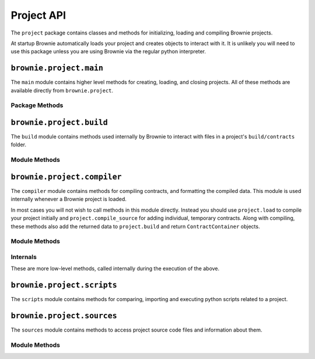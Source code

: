 .. _api-project:

===========
Project API
===========

The ``project`` package contains classes and methods for initializing, loading and compiling Brownie projects.

At startup Brownie automatically loads your project and creates objects to interact with it. It is unlikely you will need to use this package unless you are using Brownie via the regular python interpreter.

``brownie.project.main``
==========================

The ``main`` module contains higher level methods for creating, loading, and closing projects. All of these methods are available directly from ``brownie.project``.

Package Methods
---------------

.. py:method:: main.check_for_project(path)

    Checks for an existing Brownie project within a folder and it's parent folders, and returns the base path to the project as a ``Path`` object.  Returns ``None`` if no project is found.

    .. code-block:: python

        >>> from brownie import project
        >>> Path('.').resolve()
        PosixPath('/my_projects/token/build/contracts')
        >>> project.check_for_project('.')
        PosixPath('/my_projects/token')


.. py:method:: main.new(project_path=".", ignore_subfolder=False)

    Initializes a new project at the given path.  If the folder does not exist, it will be created.

    Returns the path to the project as a string.

    .. code-block:: python

        >>> from brownie import project
        >>> project.new('/my_projects/new_project')
        '/my_projects/new_project'

.. py:method:: main.pull(project_name, project_path=None, ignore_subfolder=False)

    Initializes a new project via a template. Templates are downloaded from the `Brownie Mix github repo <https://github.com/brownie-mix>`_.

    If no path is given, the project will be initialized in a subfolder of the same name.

    Returns the path to the project as a string.

    .. code-block:: python

        >>> from brownie import project
        >>> project.pull('token')
        Downloading from https://github.com/brownie-mix/token-mix/archive/master.zip...
        'my_projects/token'

.. py:method:: main.load(project_path=None)

    Loads a Brownie project and creates ``ContractContainer`` objects. If no path is given, attempts to find one using ``check_for_project('.')``.

    Instantiated objects will be available from within the ``project`` module after this call.  If Brownie was previously imported via ``from brownie import *``, they will also be available in the local namespace.

    Returns a list of ``ContractContainer`` objects.

    .. code-block:: python

        >>> from brownie import project
        >>> project.load('/my_projects/token')
        [<ContractContainer object 'Token'>, <ContractContainer object 'SafeMath'>]
        >>> project.Token
        <ContractContainer object 'Token'>

.. py:method:: main.close(raises=True)

    Closes the active Brownie project and removes the ``ContractContainer`` instances from the namespace.

    .. code-block:: python

        >>> from brownie import project
        >>> project.close()

.. py:method:: main.compile_source(source)

    Compiles the given Solidity source code string and returns a list of ``ContractContainer`` objects. The containers are **not** added to the global or project namespaces.

    Raises ``brownie.exceptions.ContractExists`` if any contracts in the source code use the same name as a contract in the active project.

    .. code-block:: python

        >>> from brownie import compile_source
        >>> container = compile_source('''pragma solidity 0.4.25;

        contract SimpleTest {

          string public name;

          constructor (string _name) public {
            name = _name;
          }
        }'''
        >>>
        >>> container
        [<ContractContainer object 'SimpleTest'>]

.. _api-project-build:

``brownie.project.build``
=========================

The ``build`` module contains methods used internally by Brownie to interact with files in a project's ``build/contracts`` folder.

Module Methods
--------------

.. py:method:: build.load(project_path)

    Loads all build files for the given project path. Files that are corrupted or missing required keys will be deleted.

    .. code-block:: python

        >>> from brownie.project import build
        >>> build.load('/my_projects/token')

.. py:method:: build.add(build_json)

    Adds a build json to the active project. The data is saved in the ``build/contracts`` folder.

    .. code-block:: python

        >>> from brownie.project import build
        >>> build.add(build_json)

.. py:method:: build.delete(contract_name)

    Removes a contract's build data from the active project.  The json file in ``build/contracts`` is deleted.

    .. code-block:: python

        >>> from brownie.project import build
        >>> build.delete('Token')

.. py:method:: build.clear()

    Clears all currently available build data.  No files are deleted.

    .. code-block:: python

        >>> from brownie.project import build
        >>> build.clear()

.. py:method:: build.get(contract_name)

    Returns build data for the given contract name.

    .. code-block:: python

        >>> from brownie.project import build
        >>> build.get('Token')
        {...}

.. py:method:: build.items(path=None)

    Provides an list of tuples in the format ``('contract_name', build_json)``, similar to calling ``dict.items``.  If a path is given, only contracts derived from that source file are returned.

    .. code-block:: python

        >>> from brownie.project import build
        >>> for name, data in build.items():
        ...     print(name)
        Token
        SafeMath

.. py:method:: build.contains(contract_name)

    Checks if a contract with the given name is in the currently loaded build data.

    .. code-block:: python

        >>> from brownie.project import build
        >>> build.contains('Token')
        True

.. py:method:: build.get_dependents(contract_name)

    Returns a list of contract names that the given contract inherits from or links to. Used by the compiler when determining which contracts to recompile based on a changed source file.

    .. code-block:: python

        >>> from brownie.project import build
        >>> build.get_dependents('Token')
        ['SafeMath']

.. py:method:: build.get_dev_revert(pc)

    Given the program counter from a stack trace that caused a transaction to revert, returns the :ref:`commented dev string <dev-revert>` (if any). Used by ``TransactionReceipt``.

    .. code-block:: python

        >>> from brownie.project import build
        >>> build.get_dev_revert(1847)
        "dev: zero value"

.. py:method:: build.get_error_source_from_pc(pc)

    Given the program counter from a stack trace that caused a transaction to revert, returns the highlighted relevent source code and the name of the method that reverted.

    Used by ``TransactionReceipt`` when generating a ``VirtualMachineError``.

.. py:method:: build.expand_build_offsets(build_json)

    Given a build json as a dict, expands the minified offsets to match the original source code.

``brownie.project.compiler``
============================

The ``compiler`` module contains methods for compiling contracts, and formatting the compiled data. This module is used internally whenever a Brownie project is loaded.

In most cases you will not wish to call methods in this module directly. Instead you should use ``project.load`` to compile your project initially and ``project.compile_source`` for adding individual, temporary contracts. Along with compiling, these methods also add the returned data to ``project.build`` and return ``ContractContainer`` objects.

Module Methods
--------------

.. py:method:: compiler.set_solc_version(version)

    Sets the ``solc`` version. If the requested version is not available it will be installed.

    .. code-block:: python

        >>> from brownie.project import compiler
        >>> compiler.set_solc_version("0.4.25")
        Using solc version v0.4.25

.. py:method:: compiler.compile_and_format(contracts, optimize=True, runs=200, evm_version=None, minify=False, silent=True)

    Given a dict in the format ``{'path': "source code"}``, compiles the contracts and returns the formatted `build data <compile-json>`_.

    * ``contracts``: dict in the format ``{'path': "source code"}``
    * ``optimize``: Toggle compiler optimization
    * ``runs``: Number of compiler optimization runs
    * ``evm_version``: EVM version to target. If ``None`` the compiler default is used.
    * ``minify``: Should contract sources be `minified <sources-minify>`_?
    * ``silent``: Toggle console verbosity

    Calling this method is equivalent to the following:

    .. code-block:: python

        >>> from brownie.project import compiler

        >>> input_json = compiler.generate_input_json(contracts)
        >>> output_json = compiler.compile_from_input_json(input_json)
        >>> build_json = compiler.generate_build_json(input_json, output_json)

.. py:method:: compiler.generate_input_json(contracts, optimize=True, runs=200, evm_version=None, minify=False)

    Generates a `standard solc input JSON <https://solidity.readthedocs.io/en/latest/using-the-compiler.html#input-description>`_ as a dict.


.. py:method:: compiler.compile_from_input_json(input_json, silent=True)

    Compiles from an input JSON and returns a `standard solc output JSON <https://solidity.readthedocs.io/en/latest/using-the-compiler.html#output-description>`_ as a dict.

.. py:method:: compiler.generate_build_json(input_json, output_json, compiler_data={}, silent=True)

    Formats input and output compiler JSONs and returns a Brownie `build JSON <compile-json>`_ dict.

    * ``input_json``: Compiler input JSON dict
    * ``output_json``: Computer output JSON dict
    * ``compiler_data``: Additional compiler data to include
    * ``silent``: Toggles console verbosity

Internals
---------

These are more low-level methods, called internally during the execution of the above.

.. py:method:: compiler.generate_coverage_data(source_map, opcodes, contract_node, statement_nodes, branch_nodes)

    Generates the `program counter <compile-pc-map>`_ and `coverage <compile-coverage-map>`_ maps that are used by Brownie for debugging and test coverage evaluation.

    Takes the following arguments:

    * ``source_map``: `deployed source mapping <https://solidity.readthedocs.io/en/latest/miscellaneous.html#source-mappings>`_ as given by the compiler
    * ``opcodes``: deployed bytecode opcodes string as given by the compiler
    * ``contract_node``: py-solc-ast contract node object
    * ``statement_nodes``: list of statement node objects from ``compiler.get_statment_nodes``
    * ``branch_nodes``: list of branch node objects from ``compiler.get_branch_nodes``

    Returns:

    * ``pc_list``: program counter map
    * ``statement_map``: statement coverage map
    * ``branch_map``: branch coverage map

.. py:method:: compiler.get_statement_nodes(source_nodes)

    Given a list of AST source node objects from `py-solc-ast <https://github.com/iamdefinitelyahuman/py-solc-ast>`_, returns a list of statement nodes.  Used to generate the statement coverage map.

.. py:method:: compiler.get_branch_nodes(source_nodes)

    Given a list of AST source node objects from `py-solc-ast <https://github.com/iamdefinitelyahuman/py-solc-ast>`_, returns a list of branch nodes.  Used to generate the branch coverage map.

.. py:method:: compiler.format_link_references(evm)

    Standardizes formatting for unlinked library placeholders within bytecode. Used internally to ensure that unlinked libraries are represented uniformly regardless of the compiler version used.

    * ``evm``: The ``'evm'`` object from a compiler output JSON.

.. py:method:: compiler.get_bytecode_hash(bytecode)

    Removes the final metadata from a bytecode hex string and returns a hash of the result. Used to check if a contract has changed when the source code is modified.

.. py:method:: compiler.expand_source_map(source_map)

    Returns an uncompressed source mapping as a list of lists where no values are omitted.

    .. code-block:: python

        >>> from brownie.project.compiler import expand_source_map
        >>> expand_source_map("1:2:1:-;:9;2:1:2;;;")
        [[1, 2, 1, '-'], [1, 9, 1, '-'], [2, 1, 2, '-'], [2, 1, 2, '-'], [2, 1, 2, '-'], [2, 1, 2, '-']]

``brownie.project.scripts``
===========================

The ``scripts`` module contains methods for comparing, importing and executing python scripts related to a project.

.. py:method:: scripts.run(script_path, method_name="main", args=None, kwargs=None, gas_profile=False)

    Imports a project script, runs a method in it and returns the result.

    ``script_path``: path of script to import
    ``method_name``: name of method in the script to run
    ``args``: method args
    ``kwargs``: method kwargs
    ``gas_profile``: if ``True``, gas use data will be displayed when the script completes

    .. code-block:: python

        >>> from brownie import run
        >>> run('token')

        Running 'scripts.token.main'...

        Transaction sent: 0xeb9dfb6d97e8647f824a3031bc22a3e523d03e2b94674c0a8ee9b3ff601f967b
        Token.constructor confirmed - block: 1   gas used: 627391 (100.00%)
        Token deployed at: 0x8dc446C44C821F27B333C1357990821E07189E35


.. py:method:: scripts.get_ast_hash(path)

    Returns a hash based on the AST of a script and any scripts that it imports. Used to determine if a project script has been altered since it was last run.

    ``path``: path of the script

    .. code-block:: python

        >>> from brownie.project.scripts import get_ast_hash
        >>> get_ast_hash('scripts/deploy.py')
        '12b57e7bb8d88e3f289e27ba29e5cc28eb110e45'

``brownie.project.sources``
===========================

The ``sources`` module contains methods to access project source code files and information about them.

Module Methods
--------------

.. py:method:: sources.get(name)

    Returns the source code file for the given name. ``name`` can be a path or a contract name.

    .. code-block:: python

        >>> from brownie.project import sources
        >>> sources.get('SafeMath')
        "pragma solidity ^0.5.0; ..."

.. py:method:: sources.get_path_list()

    Returns a list of contract source paths for the active project.

    .. code-block:: python

        >>> from brownie.project import sources
        >>> sources.get_path_list()
        ['contracts/Token.sol', 'contracts/SafeMath.sol']

.. py:method:: sources.get_contract_list()

    Returns a list of contract names for the active project.

    .. code-block:: python

        >>> from brownie.project import sources
        >>> sources.get_contract_list()
        ['Token', 'SafeMath']

.. py:method:: sources.load(project_path)

    Loads all source files for the given project path. Raises ``ContractExists`` if two source files contain contracts with the same name.

    .. code-block:: python

        >>> from brownie.project import sources
        >>> sources.load('my_projects/token')

.. py:method:: sources.clear()

    Clears all currently loaded source files.

    .. code-block:: python

        >>> from brownie.project import sources
        >>> sources.clear()

.. py:method:: sources.compile_paths(paths, optimize=True, runs=200, minify=False, evm_version=None, silent=False)

    Compiles a list of contracts given in ``paths``. The contract sources must have already been loaded via ``sources.load``.

    .. code-block:: python

        >>> from brownie.project import sources
        >>> sources.compile_paths(['contracts/Token.sol'])

.. py:method:: sources.compile_source(source)

    Compiles source code given as a string and adds it to the available sources. The path will be set to ``<string-X>`` where X is an integer staring at one.

    .. code-block:: python

        >>> from brownie.project import sources
        >>> source.compile_source('...')

.. py:method:: sources.get_hash(contract_name)

    Returns a hash of the contract source code.

    .. code-block:: python

        >>> from brownie.project import sources
        >>> sources.get_hash('Token')
        'da39a3ee5e6b4b0d3255bfef95601890afd80709'

.. py:method:: sources.get_source_path(contract_name)

    Returns the path to the file where a contract is located.

    .. code-block:: python

        >>> from brownie.project import sources
        >>> sources.get_source_path('Token')
        'contracts/Token.sol'

.. py:method: sources.get_highlighted_source(path, offset, pad=3)

    Given a path, start and stop offset, returns highlighted source code. Called internally by ``TransactionReceipt.source``.

.. _sources-minify:

.. py:method:: sources.minify(source)

    Given contract source as a string, returns a minified version and an offset map used internally to translate minified offsets to the original ones.

    .. code-block:: python

        >>> from brownie.project import sources
        >>> token_source = sources.get('Token')
        >>> source.minify(token_source)
        "pragma solidity^0.5.0;\nimport"./SafeMath.sol";\ncontract Token{\nusing SafeMath for uint256; ..."


.. py:method:: sources.is_inside_offset(inner, outer)

    Returns a boolean indicating if the first offset is contained completely within the second offset.

    .. code-block:: python

        >>> from brownie.project import sources
        >>> sources.is_inside_offset([100, 200], [100, 250])
        True

.. py:method:: sources.expand_offset(contract_name, offset)

    Converts a minified offset to one that matches the current source code.

    .. code-block:: python

        >>> from brownie.project import sources
        >>> sources.expand_offset("Token", [1258, 1466])
        (2344, 2839)
